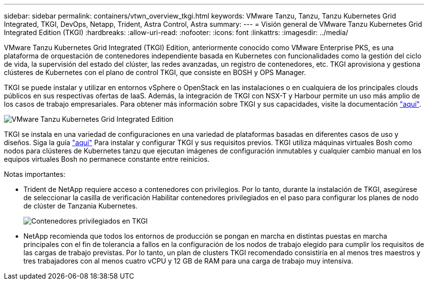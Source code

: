 ---
sidebar: sidebar 
permalink: containers/vtwn_overview_tkgi.html 
keywords: VMware Tanzu, Tanzu, Tanzu Kubernetes Grid Integrated, TKGI, DevOps, Netapp, Trident, Astra Control, Astra 
summary:  
---
= Visión general de VMware Tanzu Kubernetes Grid Integrated Edition (TKGI)
:hardbreaks:
:allow-uri-read: 
:nofooter: 
:icons: font
:linkattrs: 
:imagesdir: ../media/


[role="lead"]
VMware Tanzu Kubernetes Grid Integrated (TKGI) Edition, anteriormente conocido como VMware Enterprise PKS, es una plataforma de orquestación de contenedores independiente basada en Kubernetes con funcionalidades como la gestión del ciclo de vida, la supervisión del estado del clúster, las redes avanzadas, un registro de contenedores, etc. TKGI aprovisiona y gestiona clústeres de Kubernetes con el plano de control TKGI, que consiste en BOSH y OPS Manager.

TKGI se puede instalar y utilizar en entornos vSphere o OpenStack en las instalaciones o en cualquiera de los principales clouds públicos en sus respectivas ofertas de IaaS. Además, la integración de TKGI con NSX-T y Harbour permite un uso más amplio de los casos de trabajo empresariales. Para obtener más información sobre TKGI y sus capacidades, visite la documentación link:https://docs.vmware.com/en/VMware-Tanzu-Kubernetes-Grid-Integrated-Edition/index.html["aquí"^].

image:vtwn_image04.png["VMware Tanzu Kubernetes Grid Integrated Edition"]

TKGI se instala en una variedad de configuraciones en una variedad de plataformas basadas en diferentes casos de uso y diseños. Siga la guía link:https://docs.vmware.com/en/VMware-Tanzu-Kubernetes-Grid-Integrated-Edition/1.14/tkgi/GUID-index.html["aquí"^] Para instalar y configurar TKGI y sus requisitos previos. TKGI utiliza máquinas virtuales Bosh como nodos para clústeres de Kubernetes tanzu que ejecutan imágenes de configuración inmutables y cualquier cambio manual en los equipos virtuales Bosh no permanece constante entre reinicios.

Notas importantes:

* Trident de NetApp requiere acceso a contenedores con privilegios. Por lo tanto, durante la instalación de TKGI, asegúrese de seleccionar la casilla de verificación Habilitar contenedores privilegiados en el paso para configurar los planes de nodo de clúster de Tanzania Kubernetes.
+
image:vtwn_image05.jpg["Contenedores privilegiados en TKGI"]

* NetApp recomienda que todos los entornos de producción se pongan en marcha en distintas puestas en marcha principales con el fin de tolerancia a fallos en la configuración de los nodos de trabajo elegido para cumplir los requisitos de las cargas de trabajo previstas. Por lo tanto, un plan de clusters TKGI recomendado consistiría en al menos tres maestros y tres trabajadores con al menos cuatro vCPU y 12 GB de RAM para una carga de trabajo muy intensiva.


